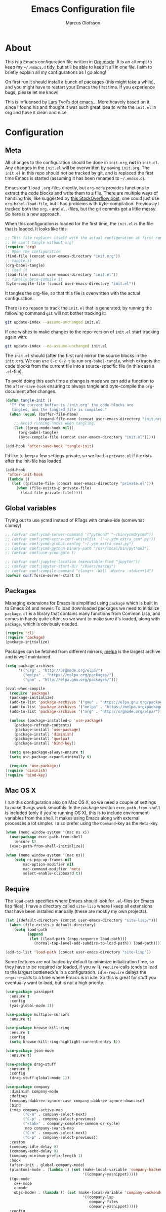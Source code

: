 
#+TITLE: Emacs Configuration file
#+AUTHOR: Marcus Olofsson
#+BABEL: :cache yes
#+LATEX_HEADER: \usepackage{parskip}
#+LATEX_HEADER: \usepackage{inconsolata}
#+LATEX_HEADER: \usepackage[utf8]{inputenc}
#+PROPERTY: header-args :tangle yes

* About
  This is a Emacs configuration file written in [[http://orgmode.org][Org mode]]. It is an attempt
  to keep my =~/.emacs.d= tidy, but still be able to keep it all in one
  file. I aim to briefly explain all my configurations as I go along!

  On first run it should install a bunch of packages (this might take a
  while), and you might have to restart your Emacs the first time. If you
  experience bugs, please let me know!

  This is influensed by [[https://github.com/larstvei/dot-emacs.git][Lars Tvei's dot emacs]]... More heavely based on it,
  since I found his and thought it was such great idea to write the =init.el=
  in org and have it clean and nice.

* Configuration
** Meta
   All changes to the configuration should be done in =init.org=, *not* in
   =init.el=. Any changes in the =init.el= will be overwritten by saving
   =init.org=. The =init.el= in this repo should not be tracked by git, and
   is replaced the first time Emacs is started (assuming it has been renamed
   to =~/.emacs.d=).

   Emacs can't load =.org=-files directly, but =org-mode= provides functions
   to extract the code blocks and write them to a file. There are multiple
   ways of handling this; like suggested by [[http://emacs.stackexchange.com/questions/3143/can-i-use-org-mode-to-structure-my-emacs-or-other-el-configuration-file][this StackOverflow post]], one
   could just use =org-babel-load-file=, but I had problems with
   byte-compilation. Previously I tracked both the =org.=- and =el.=-files,
   but the git commits got a little messy. So here is a new approach.

   When this configuration is loaded for the first time, the ~init.el~ is
   the file that is loaded. It looks like this:

   #+BEGIN_SRC emacs-lisp :tangle no
   ;; This file replaces itself with the actual configuration at first run.
   ;; We can't tangle without org!
   (require 'org)
   ;; Open the configuration
   (find-file (concat user-emacs-directory "init.org"))
   ;; tangle it
   (org-babel-tangle)
   ;; load it
   (load-file (concat user-emacs-directory "init.el"))
   ;; finally byte-compile it
   (byte-compile-file (concat user-emacs-directory "init.el"))
   #+END_SRC

   It tangles the org-file, so that this file is overwritten with the actual
   configuration.

   There is no reason to track the =init.el= that is generated; by running
   the following command =git= will not bother tracking it:

   #+BEGIN_SRC sh :tangle no
   git update-index --assume-unchanged init.el
   #+END_SRC

   If one wishes to make changes to the repo-version of =init.el= start
   tracking again with:

   #+BEGIN_SRC sh :tangle no
   git update-index --no-assume-unchanged init.el
   #+END_SRC

   The =init.el= should (after the first run) mirror the source blocks in
   the =init.org=. We can use =C-c C-v t= to run =org-babel-tangle=, which
   extracts the code blocks from the current file into a source-specific
   file (in this case a =.el=-file).

   To avoid doing this each time a change is made we can add a function to
   the =after-save-hook= ensuring to always tangle and byte-compile the
   =org=-document after changes.

   #+BEGIN_SRC emacs-lisp
   (defun tangle-init ()
     "If the current buffer is 'init.org' the code-blocks are
      tangled, and the tangled file is compiled."
     (when (equal (buffer-file-name)
                  (expand-file-name (concat user-emacs-directory "init.org")))
       ;; Avoid running hooks when tangling.
       (let ((prog-mode-hook nil))
         (org-babel-tangle)
         (byte-compile-file (concat user-emacs-directory "init.el")))))

   (add-hook 'after-save-hook 'tangle-init)
   #+END_SRC

   I'd like to keep a few settings private, so we load a =private.el= if it
   exists after the init-file has loaded.

   #+BEGIN_SRC emacs-lisp
   (add-hook
    'after-init-hook
    (lambda ()
      (let ((private-file (concat user-emacs-directory "private.el")))
        (when (file-exists-p private-file)
          (load-file private-file)))))
   #+END_SRC
   
** Global variables
   Trying out to use ycmd instead of RTags with cmake-ide (somewhat clumsy)

   #+BEGIN_SRC emacs-lisp
     ;; (defvar conf:ycmd-server-command '("python3" "~/bin/ycmd/ycmd"))
     ;; (defvar conf:ycmd-extra-conf-whitelist '("~/.ycm_extra_conf.py"))
     ;; (defvar conf:ycmd-global-config "~/.ycm_extra_conf.py")
     ;; (defvar conf:ycmd-python-binary-path "/usr/local/bin/python3")
     ;; (defvar conf:use-ycmd-goto t)

     ;; (defvar conf:jupyter-location (executable-find "jupyter"))
     ;; (defvar conf:jupyter-start-dir "/Users/marcus")
     ;; (defvar conf:compile-command "clang++ -Wall -Wextra -std=c++14")
     (defvar conf:force-server-start t)

   #+END_SRC

** Packages

   Managing extensions for Emacs is simplified using =package= which is
   built in to Emacs 24 and newer. To load downloaded packages we need to
   initialize =package=. =cl= is a library that contains many functions from
   Common Lisp, and comes in handy quite often, so we want to make sure it's
   loaded, along with =package=, which is obviously needed.

   #+BEGIN_SRC emacs-lisp
   (require 'cl)
   (require 'package)
   (package-initialize)
   #+END_SRC

   Packages can be fetched from different mirrors, [[http://melpa.milkbox.net/#/][melpa]] is the largest
   archive and is well maintained.

   #+BEGIN_SRC emacs-lisp
   (setq package-archives
         '(("org" . "http://orgmode.org/elpa/")
           ("melpa" . "https://melpa.org/packages/")
           ("gnu" . "http://elpa.gnu.org/packages/")))

   (eval-when-compile
     (require 'package)
     (package-initialize)
     (add-to-list 'package-archives '("gnu" . "https://elpa.gnu.org/packages/") t)
     (add-to-list 'package-archives '("melpa" . "https://melpa.org/packages/") t)
     (add-to-list 'package-archives '("org" . "http://orgmode.org/elpa/") t)

     (unless (package-installed-p 'use-package)
       (package-refresh-contents)
       (package-install 'use-package)
       (package-install 'diminish)
       (package-install 'quelpa)
       (package-install 'bind-key))

     (setq use-package-always-ensure t)
     (setq use-package-expand-minimally t)

     (require 'use-package))
   (require 'diminish)
   (require 'bind-key)
   #+END_SRC

** Mac OS X

   I run this configuration also on Mac OS X, so we need a couple of
   settings to make things work smoothly. In the package section
   =exec-path-from-shell= is included (only if you're running OS X), this is
   to include environment-variables from the shell. It makes using Emacs
   along with external processes a lot simpler. I also prefer using the
   =Command=-key as the =Meta=-key.

   #+BEGIN_SRC emacs-lisp
   (when (memq window-system '(mac ns x))
     (use-package exec-path-from-shell
       :ensure t)
     (exec-path-from-shell-initialize))

   (when (memq window-system '(mac ns))
       (setq ns-pop-up-frames nil
           mac-option-modifier nil
           mac-command-modifier 'meta
           select-enable-clipboard t))
   #+END_SRC

** Require

   The =load-path= specifies where Emacs should look for =.el=-files (or
   Emacs lisp files). I have a directory called =site-lisp= where I keep all
   extensions that have been installed manually (these are mostly my own
   projects).
   #+BEGIN_SRC emacs-lisp
   (let ((default-directory (concat user-emacs-directory "site-lisp/")))
     (when (file-exists-p default-directory)
       (setq load-path
             (append
              (let ((load-path (copy-sequence load-path)))
                (normal-top-level-add-subdirs-to-load-path)) load-path))))

   (add-to-list 'load-path (concat user-emacs-directory "site-lisp"))
   #+END_SRC


   Some features are not loaded by default to minimize initialization time,
   so they have to be required (or loaded, if you will). =require=-calls
   tends to lead to the largest bottleneck's in a
   configuration. =idle-require= delays the =require=-calls to a time where
   Emacs is in idle. So this is great for stuff you eventually want to load,
   but is not a high priority.

   #+BEGIN_SRC emacs-lisp
   (use-package yasnippet
     :ensure t
     :config
     (yas-global-mode 1))

   (use-package multiple-cursors
     :ensure t)

   (use-package browse-kill-ring
     :ensure t
     :config
     (setq browse-kill-ring-highlight-current-entry t))

   (use-package json-mode
     :ensure t)

   (use-package drag-stuff
     :ensure t
     :config
     (drag-stuff-global-mode 1))

   (use-package company
     :diminish company-mode
     :defines
     (company-dabbrev-ignore-case company-dabbrev-ignore-downcase)
     :bind
     (:map company-active-map
           ("C-n" . company-select-next)
           ("C-p" . company-select-previous)
           ("<tab>" . company-complete-common-or-cycle)
           :map company-search-map
           ("C-n" . company-select-next)
           ("C-p" . company-select-previous))
     :custom
     (company-idle-delay 0)
     (company-echo-delay 0)
     (company-minimum-prefix-length 1)
     :hook
     (after-init . global-company-mode)
     (plantuml-mode . (lambda () (set (make-local-variable 'company-backends)
                                      '((company-yasnippet)))))
     ((go-mode
       c++-mode
       c-mode
       objc-mode) . (lambda () (set (make-local-variable 'company-backends)
                                      '((company-lsp
                                         company-files
                                         company-yasnippet)))))
     :config
     (use-package company-box
       :ensure t
       :diminish
       :hook (company-mode . company-box-mode)
       :init
       (setq company-box-icons-alist 'company-box-icons-all-the-icons)
       :config
       (setq company-box-backends-color nil)
       (setq company-box-show-single-candidate t)
       (setq company-box-max-candidates 50)

       (defun company-box-icons--elisp (candidate)
         (when (derived-mode-p 'emacs-lisp-mode)
           (let ((sym (intern candidate)))
             (cond ((fboundp sym) 'Function)
                   ((featurep sym) 'Module)
                   ((facep sym) 'Color)
                   ((boundp sym) 'Variable)
                   ((symbolp sym) 'Text)
                   (t . nil)))))

       (with-eval-after-load 'all-the-icons
         (declare-function all-the-icons-faicon 'all-the-icons)
         (declare-function all-the-icons-fileicon 'all-the-icons)
         (declare-function all-the-icons-material 'all-the-icons)
         (declare-function all-the-icons-octicon 'all-the-icons)
         (setq company-box-icons-all-the-icons
               `((Unknown . ,(all-the-icons-material "find_in_page" :height 0.7 :v-adjust -0.15))
                 (Text . ,(all-the-icons-faicon "book" :height 0.68 :v-adjust -0.15))
                 (Method . ,(all-the-icons-faicon "cube" :height 0.7 :v-adjust -0.05 :face 'font-lock-constant-face))
                 (Function . ,(all-the-icons-faicon "cube" :height 0.7 :v-adjust -0.05 :face 'font-lock-constant-face))
                 (Constructor . ,(all-the-icons-faicon "cube" :height 0.7 :v-adjust -0.05 :face 'font-lock-constant-face))
                 (Field . ,(all-the-icons-faicon "tags" :height 0.65 :v-adjust -0.15 :face 'font-lock-warning-face))
                 (Variable . ,(all-the-icons-faicon "tag" :height 0.7 :v-adjust -0.05 :face 'font-lock-warning-face))
                 (Class . ,(all-the-icons-faicon "clone" :height 0.65 :v-adjust 0.01 :face 'font-lock-constant-face))
                 (Interface . ,(all-the-icons-faicon "clone" :height 0.65 :v-adjust 0.01))
                 (Module . ,(all-the-icons-octicon "package" :height 0.7 :v-adjust -0.15))
                 (Property . ,(all-the-icons-octicon "package" :height 0.7 :v-adjust -0.05 :face 'font-lock-warning-face)) ;; Golang module
                 (Unit . ,(all-the-icons-material "settings_system_daydream" :height 0.7 :v-adjust -0.15))
                 (Value . ,(all-the-icons-material "format_align_right" :height 0.7 :v-adjust -0.15 :face 'font-lock-constant-face))
                 (Enum . ,(all-the-icons-material "storage" :height 0.7 :v-adjust -0.15 :face 'all-the-icons-orange))
                 (Keyword . ,(all-the-icons-material "filter_center_focus" :height 0.7 :v-adjust -0.15))
                 (Snippet . ,(all-the-icons-faicon "code" :height 0.7 :v-adjust 0.02 :face 'font-lock-variable-name-face))
                 (Color . ,(all-the-icons-material "palette" :height 0.7 :v-adjust -0.15))
                 (File . ,(all-the-icons-faicon "file-o" :height 0.7 :v-adjust -0.05))
                 (Reference . ,(all-the-icons-material "collections_bookmark" :height 0.7 :v-adjust -0.15))
                 (Folder . ,(all-the-icons-octicon "file-directory" :height 0.7 :v-adjust -0.05))
                 (EnumMember . ,(all-the-icons-material "format_align_right" :height 0.7 :v-adjust -0.15 :face 'all-the-icons-blueb))
                 (Constant . ,(all-the-icons-faicon "tag" :height 0.7 :v-adjust -0.05))
                 (Struct . ,(all-the-icons-faicon "clone" :height 0.65 :v-adjust 0.01 :face 'font-lock-constant-face))
                 (Event . ,(all-the-icons-faicon "bolt" :height 0.7 :v-adjust -0.05 :face 'all-the-icons-orange))
                 (Operator . ,(all-the-icons-fileicon "typedoc" :height 0.65 :v-adjust 0.05))
                 (TypeParameter . ,(all-the-icons-faicon "hashtag" :height 0.65 :v-adjust 0.07 :face 'font-lock-const-face))
                 (Template . ,(all-the-icons-faicon "code" :height 0.7 :v-adjust 0.02 :face 'font-lock-variable-name-face))))))

     (use-package company-statistics
       :ensure t
       :init
       (add-hook 'after-init-hook 'company-statistics-mode)))

   (use-package undo-tree
     :ensure t
     :bind
     ("M-/" . undo-tree-redo)
     :config
     (global-undo-tree-mode))

   (use-package flycheck
     :ensure t
     :init
     (setq flycheck-checker-error-threshold 10000)
     (add-hook 'after-init-hook #'global-flycheck-mode))

   (use-package projectile
     :ensure t
     :diminish
     :config
     (projectile-mode 1))

   (use-package treemacs
     :ensure t
     :diminish
     :config
     (treemacs-follow-mode t)
     (setq treemacs-width 35
           treemacs-display-in-side-window t
           treemacs-indentation-string (propertize " " 'face 'font-lock-comment-face)
           treemacs-indentation 1)
     (add-hook 'treemacs-mode-hook #'hide-mode-line-mode)
     (add-hook 'treemacs-mode-hook (lambda ()
                                     (linum-mode -1)
                                     (fringe-mode 0)
                                     (setq buffer-face-mode-face `(:background "#211C1C"))
                                     (buffer-face-mode 1)))
     ;; Improve treemacs icons
     (with-eval-after-load 'treemacs
       (with-eval-after-load 'all-the-icons
         (let ((all-the-icons-default-adjust 0)
               (tab-width 1))
           ;; Root icon
           (setq treemacs-icon-root-png
                 (concat (all-the-icons-octicon "repo" :height 0.8 :v-adjust -0.2) " "))
           ;; File icon
           (setq treemacs-icon-open-png
                 (concat
                  (all-the-icons-octicon "chevron-down" :height 0.8 :v-adjust 0.1)
                  "\t"
                  (all-the-icons-octicon "file-directory" :v-adjust 0)
                  "\t")
                 treemacs-icon-closed-png
                 (concat
                  (all-the-icons-octicon "chevron-right" :height 0.8 :v-adjust 0.1 :face 'font-lock-doc-face)
                  "\t"
                  (all-the-icons-octicon "file-directory" :v-adjust 0 :face 'font-lock-doc-face)
                  "\t"))
           ;; File-type icons
           (setq treemacs-icons-hash (make-hash-table :size 200 :test #'equal)
                 treemacs-icon-fallback (concat
                                         "\t\t"
                                         (all-the-icons-faicon "file-o" :face 'all-the-icons-dsilver
                                                               :height 0.8 :v-adjust 0.0)
                                         "\t")
                 treemacs-icon-text treemacs-icon-fallback)
           (dolist (item all-the-icons-icon-alist)
             (let* ((extension (car item))
                    (func (cadr item))
                    (args (append (list (caddr item)) '(:v-adjust -0.05) (cdddr item)))
                    (icon (apply func args))
                    (key (s-replace-all '(("^" . "") ("\\" . "") ("$" . "") ("." . "")) extension))
                    (value (concat "\t\t" icon "\t")))
               (unless (ht-get treemacs-icons-hash (s-replace-regexp "\\?" "" key))
                 (ht-set! treemacs-icons-hash (s-replace-regexp "\\?" "" key) value))
               (unless (ht-get treemacs-icons-hash (s-replace-regexp ".\\?" "" key))
                 (ht-set! treemacs-icons-hash (s-replace-regexp ".\\?" "" key) value))))))))

   (use-package treemacs-projectile
     :ensure t)

   (use-package docker
     :ensure t
     :bind
     ("C-c d" . docker))

   (use-package dockerfile-mode
     :ensure t
     :config
     (add-to-list 'auto-mode-alist '("Dockerfile\\'" . dockerfile-mode)))

   (use-package docker-compose-mode
     :ensure t)
   (use-package itail
     :ensure t)

   (use-package clang-format
     :ensure t)

   (use-package restclient
     :ensure t)

   (use-package async
     :ensure t)

   (use-package git-gutter
     :ensure t
     :config
     (global-git-gutter-mode 1)
     (dolist (p '((git-gutter:added    . "#0c0")
                  (git-gutter:deleted  . "#c00")
                  (git-gutter:modified . "#c0c")))
       (set-face-foreground (car p) (cdr p))
       (set-face-background (car p) (cdr p))))

   (use-package git-gutter-fringe
     :ensure t)
   #+END_SRC

** Sane defaults

   These are what /I/ consider to be saner defaults.
   We can set variables to whatever value we'd like using =setq=.

   #+BEGIN_SRC emacs-lisp
   (setq auto-revert-interval 1            ; Refresh buffers fast
         custom-file (make-temp-file "")   ; Discard customization's
         default-input-method "TeX"        ; Use TeX when toggling input method
         echo-keystrokes 0.1               ; Show keystrokes asap
         inhibit-startup-message t         ; No splash screen please
         initial-scratch-message nil       ; Clean scratch buffer
         recentf-max-saved-items 100       ; Show more recent files
         ring-bell-function 'ignore        ; Quiet
         sentence-end-double-space nil)    ; No double space
   ;; Some mac-bindings interfere with Emacs bindings.
   (when (boundp 'mac-pass-command-to-system)
     (setq mac-pass-command-to-system nil))
   #+END_SRC

   By default Emacs triggers garbage collection at ~0.8MB which is not a lot
   and makes startup slower. Since any modern machine has probably more that 64MB
   of memory we'll increas the gc during init.

   #+BEGIN_SRC emacs-lisp
   (setq gc-cons-threshold 64000000)
   #+END_SRC


   Lets start emacs server if it isnt already running.

   #+BEGIN_SRC emacs-lisp
   (when (or conf:force-server-start
             (and (fboundp 'server-running-p) (not (server-running-p))))
     (server-start))
   #+END_SRC


   Some variables are buffer-local, so changing them using =setq= will only
   change them in a single buffer. Using =setq-default= we change the
   buffer-local variable's default value.

   #+BEGIN_SRC emacs-lisp
   (setq-default fill-column 110                   ; Maximum line width
                 truncate-lines t                  ; Don't fold lines
                 indent-tabs-mode nil              ; Use spaces instead of tabs
                 split-width-threshold 100         ; Split verticly by default
                 auto-fill-function 'do-auto-fill) ; Auto-fill-mode everywhere
   #+END_SRC

  
   Answering /yes/ and /no/ to each question from Emacs can be tedious, a
   single /y/ or /n/ will suffice.

   #+BEGIN_SRC emacs-lisp
   (fset 'yes-or-no-p 'y-or-n-p)
   #+END_SRC

   To avoid file system clutter we put all auto saved files in a single
   directory.

   #+BEGIN_SRC emacs-lisp
   (defvar emacs-autosave-directory
     (concat user-emacs-directory "autosaves/")
     "This variable dictates where to put auto saves. It is set to a
     directory called autosaves located wherever your .emacs.d/ is
     located.")

   ;; Sets all files to be backed up and auto saved in a single directory.
   (setq backup-directory-alist
         `((".*" . ,emacs-autosave-directory))
         auto-save-file-name-transforms
         `((".*" ,emacs-autosave-directory t)))
   #+END_SRC

   Set =utf-8= as preferred coding system.

   #+BEGIN_SRC emacs-lisp
   (set-language-environment "UTF-8")
   #+END_SRC

   By default the =narrow-to-region= command is disabled and issues a
   warning, because it might confuse new users. I find it useful sometimes,
   and don't want to be warned.

   #+BEGIN_SRC emacs-lisp
   (put 'narrow-to-region 'disabled nil)
   #+END_SRC

   Automaticly revert =doc-view=-buffers when the file changes on disk.

   #+BEGIN_SRC emacs-lisp
   (add-hook 'doc-view-mode-hook 'auto-revert-mode)
   #+END_SRC

   Check on save whether the file edited contains a shebang, if yes, 
   make it executable.

   #+BEGIN_SRC emacs-lisp
   (add-hook 'after-save-hook #'executable-make-buffer-file-executable-if-script-p)
   #+END_SRC

** Modes

   There are some modes that are enabled by default that I don't find
   particularly useful. We create a list of these modes, and disable all of
   these.

   #+BEGIN_SRC emacs-lisp
   (dolist (mode
            '(tool-bar-mode                ; No toolbars, more room for text
              scroll-bar-mode              ; No scroll bars either
              blink-cursor-mode))          ; The blinking cursor gets old
     (funcall mode 0))

   (global-eldoc-mode -1)
   #+END_SRC

   Let's apply the same technique for enabling modes that are disabled by
   default.

   #+BEGIN_SRC emacs-lisp
   (dolist (mode
            '(abbrev-mode                  ; E.g. sopl -> System.out.println
              column-number-mode           ; Show column number in mode line
              delete-selection-mode        ; Replace selected text
              dirtrack-mode                ; directory tracking in *shell*
              recentf-mode                 ; Recently opened files
              show-paren-mode))            ; Highlight matching parentheses

     (funcall mode 1))

   (setq projectile-completion-system 'ivy)

   (add-hook 'ediff-prepare-buffer-hook #'outline-show-all)
   #+END_SRC

** Visuals

   If by any chance I need to edit/open a file whit DOS file ending this 
   removes the pesky ^M in the end

   #+BEGIN_SRC emacs-lisp
   (defun remove-dos-eol ()
     "Do not show ^M in files containing mixed UNIX and DOS line-endings"
     (interactive)
     (setq buffer-display-table (make-display-table))
     (aset buffer-display-table ?\^M []))

   (add-hook 'text-mode-hook 'remove-dos-eol)
   #+END_SRC
  
   Initialize the doom-themes and doom-modeline.
   Change the color-theme to =spacemacs-dark=. Since I love me some darker
   themes.

   #+BEGIN_SRC emacs-lisp
   (use-package doom-themes
     :ensure t
     :config
     (setq doom-themes-enable-bold t
           doom-themes-enable-italic t)
     (setq doom-neotree-enable-file-icons t)
     (setq doom-neotree-enable-folder-icons t)
     (setq doom-neotree-enable-chevron-icons t)
     (setq doom-neotree-enable-type-colors t)
     :init
     (doom-themes-visual-bell-config)
     (doom-themes-neotree-config)
     (doom-themes-org-config))

   (load-theme 'doom-spacegrey t)
   (load-theme 'doom-opera-light t)

   (use-package doom-modeline
     :ensure t
     :hook (after-init . doom-modeline-mode)
     :config (setq doom-modeline-buffer-file-name-style 'truncate-upto-project)
     (setq doom-modeline-env-python-executable "python3")
     (setq doom-modeline-env-ruby-executable "ruby")
     (setq doom-modeline-env-perl-executable "perl")
     (setq doom-modeline-env-go-executable "go")
     (setq doom-modeline-env-elixir-executable "iex")
     (setq doom-modeline-env-rust-executable "rustc"))
   #+END_SRC

   =zenburn= is my preferred light theme, but =monokai= makes a very nice
   dark theme. I want to be able to cycle between these.

   #+BEGIN_SRC emacs-lisp
   (defun cycle-themes ()
     "Returns a function that lets you cycle your themes."
     (lexical-let ((themes '#1=(doom-spacegrey doom-opera-light . #1#)))
       (lambda ()
         (interactive)
         ;; Rotates the thme cycle and changes the current theme.
         (load-theme (car (setq themes (cdr themes))) t))))
   #+END_SRC

   Use the [[http://www.levien.com/type/myfonts/inconsolata.html][Source Code Pro]] font if
   it's installed on the system.

   #+BEGIN_SRC emacs-lisp
   (cond ((member "Source Code Pro" (font-family-list))
          (set-face-attribute 'default nil :font "Source Code Pro-8"))
         ((member "Inconsolata" (font-family-list))
          (set-face-attribute 'default nil :font "Inconsolata-14")))
   #+END_SRC

   [[http://www.eskimo.com/~seldon/diminish.el][diminish.el]] allows you to hide or abbreviate their presence in the
   modeline. I rarely look at the modeline to find out what minor-modes are
   enabled, so I disable every global minor-mode, and some for lisp editing.

   To ensure that the mode is loaded before diminish it, we should use
   ~with-eval-after-load~. To avoid typing this multiple times a small macro
   is provided.

   #+BEGIN_SRC emacs-lisp
   (defmacro safe-diminish (file mode &optional new-name)
     `(with-eval-after-load ,file
        (diminish ,mode ,new-name)))

   (diminish 'auto-fill-function)
   ;; (safe-diminish "eldoc" 'eldoc-mode)
   (safe-diminish "flyspell" 'flyspell-mode)
   (safe-diminish "projectile" 'projectile-mode)
   (safe-diminish "paredit" 'paredit-mode "()")
   #+END_SRC

   Truncate the name of the buffer is a nice feature since a lot of buffers
   can have somewhat of the same name.

   #+BEGIN_SRC emacs-lisp
   (setq uniquify-buffer-name-style 'forward)
   (setq uniquify-separator "/")
   (setq uniquify-after-kill-buffer-p t)
   (setq uniquify-ignore-buffers-re "^\\*")
   #+END_SRC


   [[https://github.com/syohex/emacs-git-gutter-fringe][git-gutter-fringe]] gives a great visual indication of where you've made
   changes since your last commit. There are several packages that performs
   this task; the reason I've ended up with =git-gutter-fringe= is that it
   reuses the (already present) fringe, saving a tiny bit of screen-estate.

   I smuggled some configurations from [[https://github.com/torenord/.emacs.d/][torenord]], providing a cleaner look.

   #+BEGIN_SRC emacs-lisp
   (require 'git-gutter-fringe)

   #+END_SRC

   Having line numbers in all buffers and windows is one thing I can't live 
   without anymore.

   #+BEGIN_SRC emacs-lisp
   (global-linum-mode t)
   #+END_SRC


   New in Emacs 24.4 is the =prettify-symbols-mode=! It's neat.

   #+BEGIN_SRC emacs-lisp
   (setq powerline-utf-8-separator-left        #xe0b0
         powerline-utf-8-separator-right       #xe0b2
         airline-utf-glyph-separator-left      #xe0b0
         airline-utf-glyph-separator-right     #xe0b2
         airline-utf-glyph-subseparator-left   #xe0b1
         airline-utf-glyph-subseparator-right  #xe0b3
         airline-utf-glyph-branch              #xe0a0
         airline-utf-glyph-readonly            #xe0a2
         airline-utf-glyph-linenumber          #xe0a1)
   #+END_SRC

   Setting the time and date displayed in the mode line. 

   #+BEGIN_SRC emacs-lisp
   (setq display-time-format "%H:%M - %Y.%m.%d")
   (display-time-mode t)
   (setq display-time-load-average nil)
   #+END_SRC

   Enabling some kind of breadcrumb is needed when doing lots of nested coding
   So for know (since I can't figure out how to do this in proper way, eg. 
   get the real breadcrumb from the language that is used in that buffer. Say 
   python ("Object->Base->Foo->Bar->count") or in c++ ("fps::internal::Foo::Bar::count")

   #+BEGIN_SRC emacs-lisp
   (setq frame-title-format '(buffer-file-name "Emacs :  %b  ( %f )" "Emacs: %b"))
   #+END_SRC

   To see which tabbing I'm in I use the highlight-char package.

   #+BEGIN_SRC emacs-lisp

   (require 'highlight-chars)

   (use-package highlight-indent-guides
     :ensure t
     :config
     (add-hook 'prog-mode-hook 'highlight-indent-guides-mode)
     (setq highlight-indent-guides-method 'column))
   #+END_SRC
  
** PDF Tools

   [[https://github.com/politza/pdf-tools][PDF Tools]] makes a huge improvement on the built-in [[http://www.gnu.org/software/emacs/manual/html_node/emacs/Document-View.html][doc-view-mode]]; the only
   drawback is the =pdf-tools-install= (which has to be executed before the
   package can be used) takes a couple of /seconds/ to execute. Instead of
   running it at init-time, we'll run it whenever a PDF is opened. Note that
   it's only slow on the first run!

   #+BEGIN_SRC emacs-lisp
   (add-hook 'pdf-tools-enabled-hook 'auto-revert-mode)
   (add-to-list 'auto-mode-alist '("\\.pdf\\'" . pdf-tools-install))
   #+END_SRC

** Completion

   [[https://github.com/auto-complete/auto-complete][Auto-Complete]] has been a part of my config for years, but I want to try
   out [[http://company-mode.github.io/][company-mode]]. If I code in an environment with good completion, I've
   made an habit of trying to /guess/ function-names, and looking at the
   completions for the right one. So I want a pretty aggressive completion
   system, hence the no delay settings and short prefix length.

   #+BEGIN_SRC emacs-lisp
   (setq company-idle-delay 0
         company-echo-delay 0
         company-dabbrev-downcase nil
         company-minimum-prefix-length 2
         company-selection-wrap-around t
         company-transformers '(company-sort-by-occurrence
                                company-sort-by-backend-importance))
   ;; (company-quickhelp-mode)
   #+END_SRC

   Yasnippet is one of those things that I customize a lot so I have another
   repository of them snippets under VCS.

   #+BEGIN_SRC emacs-lisp
   (setq yas-snippet-dirs '(concat user-emacs-directory "snippets"))
   #+END_SRC

** COMMENT Helm
   I've got a feeling I'm missing out on something by not using [[https://github.com/emacs-helm/helm][helm]].
   I will [[http://tuhdo.github.io/helm-intro.html][this excellent tutorial]] as a
   starting point, along with some of the suggested configurations.

   ~helm~ has a wonderful feature, being able to grep files by ~C-s~ anywhere,
   which is useful. [[http://beyondgrep.com/][ack]] is a great ~grep~-replacement, and is designed to
   search source code, so I want to use that if it's available.

   Note that some changes in bindings are located in the key bindings (found
   near the end of the configuration).

   #+BEGIN_SRC emacs-lisp
   (use-package helm-config
     :commands (helm-get-sources helm-marked-candidates)
     :ensure helm
     :config
     (progn
       (helm-mode 1)))



   (setq helm-split-window-inside-p t
         helm-M-x-fuzzy-match t
         helm-buffers-fuzzy-matching t
         helm-recentf-fuzzy-match t
         helm-move-to-line-cycle-in-source t
         projectile-completion-system 'helm)


   ;; (when (executable-find "ack")
   ;;   (setq helm-grep-default-command
   ;;     "ack -Hn --no-group --no-color %e %p %f"
   ;;     helm-grep-default-recurse-command
   ;;     "ack -H --no-group --no-color %e %p %f"))

   ;;(set-face-attribute 'helm-selection nil :background "cyan")

   (helm-mode 1)
   (helm-projectile-on)
   (helm-adaptive-mode 1)
   #+END_SRC

** Calendar

   Define a function to display week numbers in =calender-mode=. The snippet
   is from [[http://www.emacswiki.org/emacs/CalendarWeekNumbers][EmacsWiki]].

   #+BEGIN_SRC emacs-lisp
   (defun calendar-show-week (arg)
     "Displaying week number in calendar-mode."
     (interactive "P")
     (copy-face font-lock-constant-face 'calendar-iso-week-face)
     (set-face-attribute
      'calendar-iso-week-face nil :height 0.7)
     (setq calendar-intermonth-text
           (and arg
                '(propertize
                  (format
                   "%2d"
                   (car (calendar-iso-from-absolute
                         (calendar-absolute-from-gregorian
                          (list month day year)))))
                  'font-lock-face 'calendar-iso-week-face))))
   #+END_SRC

   Evaluate the =calendar-show-week= function.

   #+BEGIN_SRC emacs-lisp
   (calendar-show-week t)
   #+END_SRC

   Set Monday as the first day of the week, and set my location.

   #+BEGIN_SRC emacs-lisp
   (setq calendar-week-start-day 1
         calendar-latitude 59.3
         calendar-longitude 18.0
         calendar-location-name "Stockholm, Sweden")
   #+END_SRC

** Flyspell

   Flyspell offers on-the-fly spell checking. We can enable flyspell for all
   text-modes with this snippet.

   #+BEGIN_SRC emacs-lisp
   (add-hook 'text-mode-hook 'turn-on-flyspell)
   #+END_SRC

   To use flyspell for programming there is =flyspell-prog-mode=, that only
   enables spell checking for comments and strings. We can enable it for all
   programming modes using the =prog-mode-hook=.

   #+BEGIN_SRC emacs-lisp
   (add-hook 'prog-mode-hook 'flyspell-prog-mode)
   #+END_SRC

   Since ISpell hasn't been updated since 2011 I will tell flyspell to useful
   aspell instead and it should still work everything as normal anyway

   #+BEGIN_SRC emacs-lisp
   (setq ispell-program-name "aspell")
   #+END_SRC

   When working with several languages, we should be able to cycle through
   the languages we most frequently use. Every buffer should have a separate
   cycle of languages, so that cycling in one buffer does not change the
   state in a different buffer (this problem occurs if you only have one
   global cycle). We can implement this by using a [[http://www.gnu.org/software/emacs/manual/html_node/elisp/Closures.html][closure]].

   #+BEGIN_SRC emacs-lisp
   (defun cycle-languages ()
     "Changes the ispell dictionary to the first element in
   ISPELL-LANGUAGES, and returns an interactive function that cycles
   the languages in ISPELL-LANGUAGES when invoked."
     (lexical-let ((ispell-languages '#1=("english" "svenska" . #1#)))
       (ispell-change-dictionary (car ispell-languages))
       (lambda ()
         (interactive)
         ;; Rotates the languages cycle and changes the ispell dictionary.
         (ispell-change-dictionary
          (car (setq ispell-languages (cdr ispell-languages)))))))
   #+END_SRC

   =flyspell= signals an error if there is no spell-checking tool is
   installed. We can advice =turn-on-flyspell= and =flyspell-prog-mode= to
   only try to enable =flyspell= if a spell-checking tool is available. Also
   we want to enable cycling the languages by typing =C-c l=, so we bind the
   function returned from =cycle-languages=.

   #+BEGIN_SRC emacs-lisp
   (defadvice turn-on-flyspell (before check nil activate)
     "Turns on flyspell only if a spell-checking tool is installed."
     (when (executable-find ispell-program-name)
       (local-set-key (kbd "C-c l") (cycle-languages))))
   #+END_SRC

** Org
   I use =org-agenda= along with =org-capture= for appointments and such.

   #+BEGIN_SRC emacs-lisp
   (setq org-agenda-files '("~/.emacs.d/todos/agenda.org")  ; A list of agenda files
         org-agenda-default-appointment-duration 90 ; 1.5 hours appointments
         org-capture-templates                       ; Template for adding tasks
         '(("t" "Tasks" entry (file+headline "~/.emacs.d/todos/todos.org" "Tasks")
            "** TODO %?" :prepend t)
           ("m" "Master" entry (file+olp "~/.emacs.d/todos/master.org" "Oppgaver" "Master")
            "*** TODO %?" :prepend t)
           ("a" "Deals" entry (file+headline "~/.emacs.d/todos/agenda.org" "Deals")
            "** %?\n   SCHEDULED: %T" :prepend t)))
   #+END_SRC

   When editing org-files with source-blocks, we want the source blocks to
   be themed as they would in their native mode.

   #+BEGIN_SRC emacs-lisp
   (setq org-src-fontify-natively t
         org-src-tab-acts-natively t
         org-confirm-babel-evaluate nil
         org-edit-src-content-indentation 0)
   #+END_SRC

   This is quite an ugly fix for allowing code markup for expressions like
   ="this string"=, because the quotation marks causes problems.

   #+BEGIN_SRC emacs-lisp
   ;;(require 'org)
   (eval-after-load "org"
     '(progn
        (setcar (nthcdr 2 org-emphasis-regexp-components) " \t\n,")
        (custom-set-variables `(org-emphasis-alist ',org-emphasis-alist))))
   #+END_SRC

   Starting to use the splendid plantuml for uml'ing and this needs some small setup.

   #+BEGIN_SRC emacs-lisp
   (use-package plantuml-mode
     :ensure t
     :init
     (setq org-plantuml-jar-path
           (expand-file-name (concat user-emacs-directory "custom-plugins/plantuml.jar")))
     (setq plantuml-jar-path
           (expand-file-name (concat user-emacs-directory "custom-plugins/plantuml.jar")))
     (org-babel-do-load-languages
      'org-babel-load-languages
      '((plantuml . t)))
     (add-to-list 'auto-mode-alist '("\\.uml\\'" . plantuml-mode))
     (add-to-list
      'org-src-lang-modes '("plantuml" . plantuml)))

   (use-package flycheck-plantuml
     :ensure t
     :config
     (flycheck-plantuml-setup))
   #+END_SRC

** COMMENT RTags

   Rtags is a great code static analyzer (sorta)
   it gives many features to the c++ toolkit

   #+BEGIN_SRC emacs-lisp
   (use-package irony
     :ensure t)

   (use-package rtags
     :ensure t
     :init
     (setq rtags-completions-enabled t)
     (setq rtags-autostart-diagnostics t)
     (setq rtags-verify-protocol-version nil)
     (rtags-enable-standard-keybindings))

   (use-package company-rtags
     :ensure t
     :config
     (push 'company-rtags company-backends))

   ;; (use-package helm-rtags
   ;;   :ensure t
   ;;   :init
   ;;   (setq rtags-use-helm t))

   (defun fps/flycheck-rtags-usage-setup ()
     (flycheck-select-checker 'rtags)
     (setq-local flycheck-highlighting-mode nil)
     (setq-local flycheck-check-syntax-automatically nil))

   (use-package flycheck-rtags
     :ensure t
     :init
     (add-hook 'c-mode-common-hook #'fps/flycheck-rtags-usage-setup)
     :config
     (eval-after-load 'flycheck
       '(add-hook 'flycheck-mode-hook #'flycheck-irony-setup)))

   #+END_SRC

** Ivy
   I've decided to test out ivy so here is the configs for that.
   
   #+BEGIN_SRC emacs-lisp
   (use-package ivy
     :ensure t
     :diminish ivy-mode
     :commands (ivy-mode)
     :config
     (ivy-mode t)
     (setq ivy-use-virtual-buffers t)
     (setq enable-recursive-minibuffers t)
     (setq ivy-wrap t)
     (global-set-key (kbd "C-c C-r") 'ivy-resume)
     (setq ivy-count-format "%d/%d")
     )

   (use-package counsel
     :ensure t
     :bind (("M-x" . counsel-M-x)
            ("C-x C-f" . counsel-find-file)
            ("<f1> f" . counsel-describe-function)
            ("C-c g" . counsel-git-grep)
            ("C-c j" . counsel-git)
            ("C-c k" . counsel-ag)
            ("C-c r" . counsel-rg)
            ("C-x l" . counsel-locate)
            :map minibuffer-local-map
            ("C-r" . counsel-minibuffer-add))
     :config
     (if (executable-find "rg")
         (setq counsel-grep-base-command
               "rg -i -M 120 --no-heading --line-number --color never '%s %s"
               counsel-rg-base-command
               "rg -i -M 120 --no-heading --line-number --color never '%s' .")
       (warn "\nWARNING: Could not find ripgrep exec")))

   (use-package counsel-etags
     :ensure t
     :init
     (eval-when-compile
       (declare-function counsel-etags-virtual-update-tags "counsel-etags.el")
       (declare-function counsel-etags-guess-program "counsel-etags.el")
       (declare-function counsel-etags-locate-tags-file "counsel-etags.el"))
     :bind (
            ("M-." . counsel-etags-find-tag-at-point)
            ("M-t" . counsel-etags-grep-symbol-at-point))
     :config (setq counsel-etags-max-file-size 800)
     (add-to-list 'counsel-etags-ignore-directories '"build*")
     (add-to-list 'counsel-etags-ignore-directories '".vscode")
     (add-to-list 'counsel-etags-ignore-filenames '".clang-format")
     (setq tags-revert-without-query t)
     (setq large-file-warning-threshold nil)
     (setq counsel-etags-update-interval 180)
     (add-hook
      'prog-mode-hook
      (lambda () (add-hook 'after-save-hook
                           (lambda ()
                             (counsel-etags-virtual-update-tags)))))
     (defun my-scan-dir (src-dir &optional force)
       "Create tags file from SRC-DIR. 
        If FORCE is t ,the command is executed without checking the timer"
       (let* ((find-pg (or
                        counsel-etags-find-program
                        (counsel-etags-guess-program "find")))
              (ctags-pg (or
                         counsel-etags-tags-program
                         (format "%s -e -L" (counsel-etags-guess-program
                                             "ctags"))))
              (default-directory src-dir)
              (cmd (format
                    "%s . \\( %s \\) -prune -o -type f -not -size +%sk %s | %s -"
                    find-pg
                    (mapconcat
                     (lambda (p)
                       (format "-iwholename \"*%s*\"" p))
                     counsel-etags-ignore-directories " -or ")
                    counsel-etags-max-file-size
                    (mapconcat (lambda (n)
                                 (format "-not -name \"%s\"" n))
                               counsel-etags-ignore-filenames " ")
                    ctags-pg))
              (tags-file (concat (file-name-as-directory src-dir) "TAGS"))
              (doit (or force (not (file-exists-p tags-file)))))
         (when doit
           (message "%s at %s" cmd default-directory)
           (async-shell-command cmd)
           (visit-tags-table tags-file t))))
     (setq counsel-etags-update-tags-backend
           (lambda ()
             (interactive)
             (let* ((tags-file (counsel-etags-locate-tags-file)))
               (when tags-file
                 (my-scan-dir (file-name-directory tags-file) t)
                 (run-hook-with-args
                  'counsel-etags-after-update-tags-hook tags-file)
                 (unless counsel-etags-quiet-when-updating-tags
                   (message "%s is updated!" tags-file)))))
           )
     )

   (use-package counsel-projectile
     :ensure t
     :after projectile
     :bind (("C-x M-f" . counsel-projectile-find-file))
     :init
     (eval-when-compile
       (declare-function counsel-projectile-mode "counsel-projectile.el"))
     :config
     (counsel-projectile-mode))

   (use-package swiper
     :ensure t
     :bind (("C-s" . swiper)
            ("C-r" . swiper)))
   #+END_SRC

** COMMENT CMake-IDE
   I use the brilliant cmake-ide to auto-generate code from
   current project and feed it to rtags ans such things.

   #+BEGIN_SRC emacs-lisp
   (use-package cmake-ide
     :ensure t
     :config
     (cmake-ide-setup))
   #+END_SRC

** LSP
   Using LSP might be benificial
   #+BEGIN_SRC emacs-lisp
   (use-package lsp-mode
     :ensure t
     :commands lsp
     :hook ((c-mode c++-mode objc-mode go-mode) . lsp)
     :bind (:map lsp-mode-map
                 ("C-c r" . lsp-rename))
     :custom
     ;; debug
     (lsp-print-io nil)
     (lsp-trace nil)
     (lsp-print-performace nil)
     ;; general
     (lsp-auto-guess-root t)
     (lsp-document-sync-method 'incremental)
     (lsp-response-timeout 10)
     (lsp-prefer-flymake nil)
     (lsp-pyls-plugins-pylint-enabled nil)
     :config
     (require 'lsp-clients)
      ;; LSP-UI things
     (use-package lsp-ui
       :custom
       ;; (lsp-ui-doc-enable nil)
       ;; (lsp-ui-doc-header t)
       ;; (lsp-ui-doc-include-signature nil)
       ;; (lsp-ui-doc-position 'at-point) ;; top, bottom, or at-point
       ;; (lsp-ui-doc-max-width 120)
       ;; (lsp-ui-doc-max-height 30)
       ;; (lsp-ui-doc-use-childframe t)
       ;; (lsp-ui-doc-use-webkit t)
       ;; lsp-ui-flycheck
       (lsp-ui-flycheck-enable t)
       ;; lsp-ui-sideline
       (lsp-ui-sideline-enable nil)
       (lsp-ui-sideline-ignore-duplicate t)
       (lsp-ui-sideline-show-symbol t)
       (lsp-ui-sideline-show-hover t)
       (lsp-ui-sideline-show-diagnostics nil)
       (lsp-ui-sideline-show-code-actions t)
       ;; lsp-ui-imenu
       (lsp-ui-imenu-enable t)
       (lsp-ui-imenu-kind-position 'top)
       ;; lsp-ui-peek
       (lsp-ui-peek-enable t)
       (lsp-ui-peek-peek-height 20)
       (lsp-ui-peek-list-width 50)
       (lsp-ui-peek-fontify 'on-demand)
       :bind
       (:map lsp-mode-map
             ("C-c C-r" . lsp-ui-peek-find-references)
             ("C-c C-j" . lsp-ui-peek-find-definitions)
             ("C-c i"   . lsp-ui-peek-find-implementation)
             ("C-c m"   . lsp-ui-imenu)
             ("C-c s"   . lsp-ui-sideline-mode))
       :hook
       (lsp-mode . lsp-ui-mode))
     (lsp-register-client
      (make-lsp-client :new-connection (lsp-stdio-connection
                                        (lambda () (cons "GOP's"
                                                         lsp-clients-go-server-args)))
                       :major-modes '(go-mode)
                       :priority 2
                       :initialization-options 'lsp-clients-go--make-init-options
                       :server-id 'go-bingo
                       :library-folders-fn (lambda (_workspace)
                                             lsp-clients-go-library-directories)))
     ;; DAP
     (use-package dap-mode
       :ensure t
       :custom
       (dap-go-debug-program `("node" "~/.extensions/go/out/src/debugAdapter/goDebug.js"))
       :config
       (dap-mode 1)
       (require 'dap-gdb-lldb)     ; download and expand lldb-vscode to the =~/.extensions/webfreak.debug=
       (dap-gdb-lldb-setup)
       (require 'dap-go)           ; download and expand vscode-go-extenstion to the =~/.extensions/go=
       (dap-go-setup)
       (require 'dap-python)

       (use-package dap-ui
         :ensure nil
         :config
         (dap-ui-mode 1)))
     ;; Lsp completion
     (use-package company-lsp
       :ensure t
       :custom
       (company-lsp-cache-candidates t) ;; auto, t(always using a cache), or nil
       (company-lsp-async t)
       (company-lsp-enable-snippet t)
       (company-lsp-enable-recompletion t)))
    #+END_SRC
** Yasnippet

   I have some small snippets that I made my self and i need them on all systems

   #+BEGIN_SRC emacs-lisp
   (setq yas-snippet-dirs
         '("~/.emacs.d/snippets"
           "~/.emacs.d/custom-snippets"))
   #+END_SRC

** Interactive functions
   <<sec:defuns>>

   =just-one-space= removes all whitespace around a point - giving it a
   negative argument it removes newlines as well. We wrap a interactive
   function around it to be able to bind it to a key. In Emacs 24.4
   =cycle-spacing= was introduced, and it works like =just-one-space=, but
   when run in succession it cycles between one, zero and the original
   number of spaces.

   #+BEGIN_SRC emacs-lisp
   (defun cycle-spacing-delete-newlines ()
     "Removes whitespace before and after the point."
     (interactive)
     (if (version< emacs-version "24.4")
         (just-one-space -1)
       (cycle-spacing -1)))
   #+END_SRC

   Often I want to find other occurrences of a word I'm at, or more
   specifically the symbol (or tag) I'm at. The
   =isearch-forward-symbol-at-point= in Emacs 24.4 works well for this, but
   I don't want to be bothered with the =isearch= interface. Rather jump
   quickly between occurrences of a symbol, or if non is found, don't do
   anything.

   #+BEGIN_SRC emacs-lisp
   (defun jump-to-symbol-internal (&optional backwardp)
     "Jumps to the next symbol near the point if such a symbol
   exists. If BACKWARDP is non-nil it jumps backward."
     (let* ((point (point))
            (bounds (find-tag-default-bounds))
            (beg (car bounds)) (end (cdr bounds))
            (str (isearch-symbol-regexp (find-tag-default)))
            (search (if backwardp 'search-backward-regexp
                      'search-forward-regexp)))
       (goto-char (if backwardp beg end))
       (funcall search str nil t)
       (cond ((<= beg (point) end) (goto-char point))
             (backwardp (forward-char (- point beg)))
             (t  (backward-char (- end point))))))

   (defun jump-to-previous-like-this ()
     "Jumps to the previous occurrence of the symbol at point."
     (interactive)
     (jump-to-symbol-internal t))

   (defun jump-to-next-like-this ()
     "Jumps to the next occurrence of the symbol at point."
     (interactive)
     (jump-to-symbol-internal))
   #+END_SRC

   Getting and setting the time and timestamp is something that is useful most
   of the time... This can be used in more than one occasion.

   #+BEGIN_SRC emacs-lisp
   (defun date (arg)
     (interactive "P")
     (insert (if arg
                 (format-time-string "%d.%m.%Y")
               (format-time-string "%Y-%m-%d"))))

   (defun timestamp ()
     (interactive)
     (insert (format-time-string "%Y-%m-%dT%H:%M:%S"))) 
   #+END_SRC

   Simply closing a window and killing the buffer is something that I want todo alot of times.

   #+BEGIN_SRC emacs-lisp
   (defun fps/kill-buffer-and-window-unless-scratch ()
     (interactive)
     (if (not (string= (buffer-name) "*scratch*"))
         (kill-buffer-and-window)
       (delete-region (point-min) (point-max))
       (switch-to-buffer (other-buffer))
       (bury-buffer "*scratch*")))
   #+END_SRC

   #+BEGIN_SRC emacs-lisp
   ;; camelcase-region Given a region of text in snake_case format,
   ;; changes it to camelCase.
   (defun fps/camelcase-region (start end)
     "Changes region from snake_case to camelCase"
     (interactive "r")
     (save-restriction (narrow-to-region start end)
                       (goto-char (point-min))
                       (while (re-search-forward "_\\(.\\)" nil t)
                         (replace-match (upcase (match-string 1))))))

   ;; cadged largely from http://xahlee.org/emacs/elisp_idioms.html:
   ;; 
   (defun fps/camelcase-word-or-region ()
     "Changes word or region from snake_case to camelCase"
     (interactive)
     (let (pos1 pos2 bds)
       (if (and transient-mark-mode mark-active)
           (setq pos1 (region-beginning) pos2 (region-end))
         (progn
           (setq bds (bounds-of-thing-at-point 'symbol))
           (setq pos1 (car bds) pos2 (cdr bds))))
       (fps/camelcase-region pos1 pos2)))

   ;; snakecase-region Given a region of text in camelCase format,
   ;; changes it to snake_case.
   ;; 
   ;; BUG: This is actually just a repeat of camelcase-region!
   (defun fps/snakecase-region (start end)
     "Changes region from camelCase to snake_case"
     (interactive "r")
     (save-restriction (narrow-to-region start end)
                       (goto-char (point-min))
                       (while (re-search-forward "_\\(.\\)" nil t)
                         (replace-match (upcase (match-string 1))))))

   ;; Given a region of text in camelCase format, changes it to
   ;; snake_case.
   (defun fps/snakecase-word-or-region ()
     "Changes word or region from camelCase to snake_case"
     (interactive)
     (let (pos1 pos2 bds)
       (if (and transient-mark-mode mark-active)
           (setq pos1 (region-beginning) pos2 (region-end))
         (progn
           (setq bds (bounds-of-thing-at-point 'symbol))
           (setq pos1 (car bds) pos2 (cdr bds))))
       (fps/snakecase-region pos1 pos2)))
                                           ; camelcase and snakecase

   #+END_SRC


   Switching back and forth between two buffers is something that I can find
   my self do quite a lot. So to speed that up there was a need for a quick 
   swap thing.

   #+BEGIN_SRC emacs-lisp
   (defun switch-to-previous-buffer ()
     "Switch to previously open buffer.Repeated invocations toggle between the two most recently open buffers."
     (interactive)
     (switch-to-buffer (other-buffer (current-buffer) 1)))
   #+END_SRC


   I sometimes regret killing the =*scratch*=-buffer, and have realized I
   never want to actually kill it. I just want to get it out of the way, and
   clean it up. The function below does just this for the
   =*scratch*=-buffer, and works like =kill-this-buffer= for any other
   buffer. It removes all buffer content and buries the buffer (this means
   making it the least likely candidate for =other-buffer=).

   #+BEGIN_SRC emacs-lisp
   (defun kill-this-buffer-unless-scratch ()
     "Works like `kill-this-buffer' unless the current buffer is the
   ,*scratch* buffer. In witch case the buffer content is deleted and
   the buffer is buried."
     (interactive)
     (if (not (string= (buffer-name) "*scratch*"))
         (kill-this-buffer)
       (delete-region (point-min) (point-max))
       (switch-to-buffer (other-buffer))
       (bury-buffer "*scratch*")))
   #+END_SRC

   To duplicate either selected text or a line we define this interactive
   function.

   #+BEGIN_SRC emacs-lisp
   (defun duplicate-thing (comment)
     "Duplicates the current line, or the region if active. If an argument is
   given, the duplicated region will be commented out."
     (interactive "P")
     (save-excursion
       (let ((start (if (region-active-p) (region-beginning) (point-at-bol)))
             (end   (if (region-active-p) (region-end) (point-at-eol))))
         (goto-char end)
         (unless (region-active-p)
           (newline))
         (insert (buffer-substring start end))
         (when comment (comment-region start end)))))
   #+END_SRC

   To tidy up a buffer we define this function borrowed from [[https://github.com/simenheg][simenheg]].

   #+BEGIN_SRC emacs-lisp
   (defun tidy ()
     "Ident, untabify and unwhitespacify current buffer, or region if active."
     (interactive)
     (let ((beg (if (region-active-p) (region-beginning) (point-min)))
           (end (if (region-active-p) (region-end) (point-max))))
       (indent-region beg end)
       (whitespace-cleanup)
       (untabify beg (if (< end (point-max)) end (point-max)))))
   #+END_SRC

   Org mode does currently not support synctex (which enables you to jump from
   a point in your TeX-file to the corresponding point in the pdf), and it
   [[http://comments.gmane.org/gmane.emacs.orgmode/69454][seems like a tricky problem]].

   Calling this function from an org-buffer jumps to the corresponding section
   in the exported pdf (given that the pdf-file exists), using pdf-tools.

   #+BEGIN_SRC emacs-lisp
   (defun org-sync-pdf ()
     (interactive)
     (let ((headline (nth 4 (org-heading-components)))
           (pdf (concat (file-name-base (buffer-name)) ".pdf")))
       (when (file-exists-p pdf)
         (find-file-other-window pdf)
         (pdf-links-action-perform
          (cl-find headline (pdf-info-outline pdf)
                   :key (lambda (alist) (cdr (assoc 'title alist)))
                   :test 'string-equal)))))
   #+END_SRC

** Advice
   An advice can be given to a function to make it behave differently. This
   advice makes =eval-last-sexp= (bound to =C-x C-e=) replace the sexp with
   the value.

   #+BEGIN_SRC emacs-lisp
   (defadvice eval-last-sexp (around replace-sexp (arg) activate)
     "Replace sexp when called with a prefix argument."
     (if arg
         (let ((pos (point)))
           ad-do-it
           (goto-char pos)
           (backward-kill-sexp)
           (forward-sexp))
       ad-do-it))
   #+END_SRC

   The undo stack can sometimes be a bit overwhelming so I found this neat 
   undo-tree which helps me organize it better

   #+BEGIN_SRC emacs-lisp
   (defadvice undo-tree-undo (around keep-region activate)
     (if (use-region-p)
         (let ((m (set-marker (make-marker) (mark)))
               (p (set-marker (make-marker) (point))))
           ad-do-it
           (goto-char p)
           (set-mark m)
           (set-marker p nil)
           (set-marker m nil))
       ad-do-it))
   #+END_SRC

   When interactively changing the theme (using =M-x load-theme=), the
   current custom theme is not disabled. This often gives weird-looking
   results; we can advice =load-theme= to always disable themes currently
   enabled themes.

   #+BEGIN_SRC emacs-lisp
   (defadvice load-theme
       (before disable-before-load (theme &optional no-confirm no-enable) activate)
     (mapc 'disable-theme custom-enabled-themes))
   #+END_SRC

** global-scale-mode

   These functions provide something close to ~text-scale-mode~, but for every
   buffer, including the minibuffer and mode line.

   #+BEGIN_SRC emacs-lisp
   (lexical-let* ((default (face-attribute 'default :height))
                  (size default))

     (defun global-scale-default ()
       (interactive)
       (setq size default)
       (global-scale-internal size))

     (defun global-scale-up ()
       (interactive)
       (global-scale-internal (incf size 20)))

     (defun global-scale-down ()
       (interactive)
       (global-scale-internal (decf size 20)))

     (defun global-scale-internal (arg)
       (set-face-attribute 'default (selected-frame) :height arg)
       (set-transient-map
        (let ((map (make-sparse-keymap)))
          (global-set-key "emacs-C-=" 'global-scale-default)
          (global-set-key "emacs-C-+" 'global-scale-up)
          (global-set-key "emacs-C--" 'global-scale-down)
          ;; (define-key map (kbd "C-=") 'global-scale-up)
          ;; (define-key map (kbd "C-+") 'global-scale-up)
          ;; (define-key map (kbd "C--") 'global-scale-down)
          ;; (define-key map (kbd "C-0") 'global-scale-default)
          map))))
   #+END_SRC
   
* Mode specific
** Shell

   I use =shell= whenever i want to use access the command line in Emacs. I
   keep a symlink between my =~/.bash_profile= (because I run OS X) and
   =~/.emacs_bash=, to make the transition between my standard terminal and
   the shell as small as possible. To be able to quickly switch back and
   forth between a shell I make use of this little function.

   #+BEGIN_SRC emacs-lisp
   (defun toggle-shell ()
     "Jumps to eshell or back."
     (interactive)
     (if (string= (buffer-name) "*shell*")
         (switch-to-prev-buffer)
       (shell)))
   #+END_SRC

   I'd like the =C-l= to work more like the standard terminal (which works
   like running =clear=), and resolve this by simply removing the
   buffer-content. Mind that this is not how =clear= works, it simply adds a
   bunch of newlines, and puts the prompt at the top of the window, so it
   does not remove anything. In Emacs removing stuff is less of a worry,
   since we can always undo!

   #+BEGIN_SRC emacs-lisp
   (defun clear-comint ()
     "Runs `comint-truncate-buffer' with the
   `comint-buffer-maximum-size' set to zero."
     (interactive)
     (let ((comint-buffer-maximum-size 0))
       (comint-truncate-buffer)))
   #+END_SRC

   Lastly we should bind our functions. The =toggle-shell= should be a
   global binding (because we want to be able to switch to a shell from any
   buffer), but the =clear-shell= should only affect =shell-mode=.

   #+BEGIN_SRC emacs-lisp
   (add-hook 'comint-mode-hook (lambda () (local-set-key (kbd "C-l") 'clear-comint)))
   #+END_SRC

** Lisp

   I use =Paredit= when editing lisp code, we enable this for all lisp-modes.

   #+BEGIN_SRC emacs-lisp
   (use-package paredit
     :ensure t)

   (dolist (mode '(cider-repl-mode
                   clojure-mode
                   ielm-mode
                   geiser-repl-mode
                   slime-repl-mode
                   lisp-mode
                   emacs-lisp-mode
                   lisp-interaction-mode
                   scheme-mode))
     ;; add paredit-mode to all mode-hooks
     (add-hook (intern (concat (symbol-name mode) "-hook")) 'paredit-mode))
   #+END_SRC

*** Emacs Lisp

    In =emacs-lisp-mode= we can enable =eldoc-mode= to display information
    about a function or a variable in the echo area.

    #+BEGIN_SRC emacs-lisp
    (add-hook 'emacs-lisp-mode-hook 'turn-on-eldoc-mode)
    (add-hook 'lisp-interaction-mode-hook 'turn-on-eldoc-mode)
    #+END_SRC

*** Common lisp

    I use [[http://www.common-lisp.net/project/slime/][Slime]] along with =lisp-mode= to edit Common Lisp code. Slime
    provides code evaluation and other great features, a must have for a
    Common Lisp developer. [[http://www.quicklisp.org/beta/][Quicklisp]] is a library manager for Common Lisp,
    and you can install Slime following the instructions from the site along
    with this snippet.

    #+BEGIN_SRC emacs-lisp
    (defun activate-slime-helper ()
      (when (file-exists-p "~/.quicklisp/slime-helper.el")
        (load (expand-file-name "~/.quicklisp/slime-helper.el"))
        (define-key slime-repl-mode-map (kbd "C-l")
          'slime-repl-clear-buffer))
      (remove-hook 'lisp-mode-hook #'activate-slime-helper))

    (add-hook 'lisp-mode-hook #'activate-slime-helper)
    #+END_SRC

    We can specify what Common Lisp program Slime should use (I use SBCL).

    #+BEGIN_SRC emacs-lisp
    (setq inferior-lisp-program "sbcl")
    #+END_SRC

    More sensible =loop= indentation, borrowed from [[https://github.com/simenheg][simenheg]].

    #+BEGIN_SRC emacs-lisp
    (setq lisp-loop-forms-indentation   6
          lisp-simple-loop-indentation  2
          lisp-loop-keyword-indentation 6)
    #+END_SRC

*** Scheme

    [[http://www.nongnu.org/geiser/][Geiser]] provides features similar to Slime for Scheme editing. Everything
    works pretty much out of the box, we only need to add auto completion,
    and specify which scheme-interpreter we prefer.

    #+BEGIN_SRC emacs-lisp
    (eval-after-load "geiser"
      '(setq geiser-active-implementations '(guile)))
    #+END_SRC

** C and C++

   The =c-mode-common-hook= is a general hook that work on all C-like
   languages (C, C++, Java, etc...). I like being able to quickly compile
   using =C-c C-c= (instead of =M-x compile=), a habit from =latex-mode=.

   #+BEGIN_SRC emacs-lisp
   (defun c-setup ()
     (local-set-key (kbd "C-c C-c") 'compile))
   (add-hook 'c-mode-common-hook 'c-setup)
   #+END_SRC

   There is as much debate about code styling as there is things about 
   where everything should live. But here are my preferences as I like them.

   #+BEGIN_SRC emacs-lisp
   (defun fps/c-argument-indent-hook () 
     (c-set-offset 'arglist-intro '+))

   (defun fps/c-indentation-hook ()
     (c-set-offset 'substatement-open 0)
     (setq c-tab-always-indent t)
     (setq c-basic-offset 4)
     (setq c-indent-level 4)
     (setq tab-stop-list '(2 4 8 12 16 20 24 28 32 36 40 44 48 52 56 60))
     (setq tab-width 4)
     (setq indent-tabs-mode nil))

   (add-hook 'c-mode-common-hook 'fps/c-indentation-hook)
   (add-hook 'c-mode-common-hook 'fps/c-argument-indent-hook)
   #+END_SRC

   I find that I mostly does C++ and not as much C. Therefore I'm putting the
   .h and .cc files to c++-mode since most time that is what the code is written
   in.

   #+BEGIN_SRC emacs-lisp
   (add-to-list 'auto-mode-alist '("\\.h\\'" . c++-mode))
   (add-to-list 'auto-mode-alist '("\\.cc\\'" . c++-mode))
   #+END_SRC


   I'm using irony to help me when coding in c++ 

   #+BEGIN_SRC emacs-lisp
   ;; (add-hook 'c++-mode-hook 'irony-mode)
   ;; (add-hook 'c-mode-hook 'irony-mode)
   ;; (add-hook 'objc-mode-hook 'irony-mode)

   ;; (defun fps/c-irony-completion-hook () 
   ;;   (define-key irony-mode-map [remap completion-at-point]
   ;;     'irony-completion-at-point-async)
   ;;   (define-key irony-mode-map [remap complete-symbol]
   ;;     'irony-completion-at-point-async))

   ;; (use-package company-irony
   ;;   :ensure t
   ;;   :init
   ;;   (add-hook 'irony-mode-hook 'fps/c-irony-completion-hook)
   ;;   (add-hook 'irony-mode-hook 'irony-cdb-autosetup-compile-options)
   ;;   (add-hook 'irony-mode-hook 'company-irony-setup-begin-commands)
   ;;   (setq company-backends (delete 'company-semantic company-backends))
   ;;   (setq company-idle-delay 0)
   ;;   :config
   ;;   (eval-after-load 'company
   ;;     '(add-to-list
   ;;       'company-backends '(company-irony-c-headers company-irony))))

   ;; (use-package flycheck-irony
   ;;   :ensure t
   ;;   :config
   ;;   (eval-after-load 'flycheck
   ;;     '(add-hook 'flycheck-mode-hook #'flycheck-irony-setup)))


   ;; (setq company-idle-delay 0)             
   ;; (define-key c-mode-map [(tab)] 'company-complete)
   ;; (define-key c++-mode-map [(tab)] 'company-complete)
   ;; (add-hook 'c++-mode-hook 'flycheck-mode)
   ;; (add-hook 'c-mode-hook 'flycheck-mode)
   #+END_SRC

** CMake
   Here is all the specifics for cmake

   #+BEGIN_SRC emacs-lisp
   (use-package cmake-mode
     :ensure t
     :init
     (setq auto-mode-alist 
      (append 
       '(("CMakeLists\\.txt\\'" . cmake-mode))
       '(("\\.cmake\\'" . cmake-mode))
       auto-mode-alist))
     (autoload 'cmake-font-lock-activate "cmake-font-lock" nil t)
     (add-hook 'cmake-mode-hook 'cmake-font-lock-activate))

   #+END_SRC

** YAML

   Not all yaml extensions listens to the correct mode. So we need to tell
   emacs the correct mode to use.

   #+BEGIN_SRC emacs-lisp
   (add-to-list 'auto-mode-alist '("\\.yml\\'" . yaml-mode))
   #+END_SRC

** Java
   Some statements in Java appear often, and become tedious to write
   out. We can use abbrevs to speed this up.

   #+BEGIN_SRC emacs-lisp
   (define-abbrev-table 'java-mode-abbrev-table
     '(("psv" "public static void main(String[] args) {" nil 0)
       ("sopl" "System.out.println" nil 0)
       ("sop" "System.out.printf" nil 0)))
   #+END_SRC

   To be able to use the abbrev table defined above, =abbrev-mode= must be
   activated.

   #+BEGIN_SRC emacs-lisp
   (defun java-setup ()
     (abbrev-mode t)
     (setq-local compile-command (concat "javac " (buffer-name))))

   (add-hook 'java-mode-hook 'java-setup)
   #+END_SRC

** LaTeX and org-mode LaTeX export

   =.tex=-files should be associated with =latex-mode= instead of
   =tex-mode=.

   #+BEGIN_SRC emacs-lisp
   (add-to-list 'auto-mode-alist '("\\.tex\\'" . latex-mode))
   #+END_SRC

   Use ~biblatex~ for bibliography.

   #+BEGIN_SRC emacs-lisp
   (setq-default bibtex-dialect 'biblatex)
   #+END_SRC

   I like using the [[https://code.google.com/p/minted/][Minted]] package for source blocks in LaTeX. To make org
   use this we add the following snippet.

   #+BEGIN_SRC emacs-lisp
   (eval-after-load 'org
     '(add-to-list 'org-latex-packages-alist '("" "minted")))
   (setq org-latex-listings 'minted)
   #+END_SRC

   Because [[https://code.google.com/p/minted/][Minted]] uses [[http://pygments.org][Pygments]] (an external process), we must add the
   =-shell-escape= option to the =org-latex-pdf-process= commands. The
   =tex-compile-commands= variable controls the default compile command for
   Tex- and LaTeX-mode, we can add the flag with a rather dirty statement
   (if anyone finds a nicer way to do this, please let me know).

   #+BEGIN_SRC emacs-lisp
   (eval-after-load 'tex-mode
     '(setcar (cdr (cddaar tex-compile-commands)) " -shell-escape "))
   #+END_SRC

   When exporting from Org to LaTeX, use ~latexmk~ for compilation.

   #+BEGIN_SRC emacs-lisp
   (eval-after-load 'ox-latex
     '(setq org-latex-pdf-process
            '("latexmk -pdflatex='pdflatex -shell-escape -interaction nonstopmode' -pdf -f %f")))
   #+END_SRC

   For my thesis, I need to use our university's LaTeX class, this snippet
   makes that class available.

   #+BEGIN_SRC emacs-lisp
   (eval-after-load "ox-latex"
     '(progn
        (add-to-list 'org-latex-classes
                     '("ifimaster"
                       "\\documentclass{ifimaster}
   [DEFAULT-PACKAGES]
   [PACKAGES]
   [EXTRA]
   \\usepackage{babel,csquotes,ifimasterforside,url,varioref}"
                      ("\\chapter{%s}" . "\\chapter*{%s}")
                      ("\\section{%s}" . "\\section*{%s}")
                      ("\\subsection{%s}" . "\\subsection*{%s}")
                      ("\\subsubsection{%s}" . "\\subsubsection*{%s}")
                      ("\\paragraph{%s}" . "\\paragraph*{%s}")
                      ("\\subparagraph{%s}" . "\\subparagraph*{%s}")))
       (custom-set-variables '(org-export-allow-bind-keywords t))))
   #+END_SRC

** Markdown

   This makes =.md=-files open in =markdown-mode=.

   #+BEGIN_SRC emacs-lisp
   (add-to-list 'auto-mode-alist '("\\.md\\'" . markdown-mode))
   #+END_SRC

   I sometimes use a specialized markdown format, where inline math-blocks
   can be achieved by surrounding a LaTeX formula with =$math$= and
   =$/math$=. Writing these out became tedious, so I wrote a small function.

   #+BEGIN_SRC emacs-lisp
   (defun insert-markdown-inline-math-block ()
     "Inserts an empty math-block if no region is active, otherwise wrap a
   math-block around the region."
     (interactive)
     (let* ((beg (region-beginning))
            (end (region-end))
            (body (if (region-active-p) (buffer-substring beg end) "")))
       (when (region-active-p)
         (delete-region beg end))
       (insert (concat "$math$ " body " $/math$"))
       (search-backward " $/math$")))
   #+END_SRC

   Most of my writing in this markup is in English/Swedish, so the dictionary is
   set accordingly. The markup is also sensitive to line breaks, so
   =auto-fill-mode= is disabled. Of course we want to bind our lovely
   function to a key!

   #+BEGIN_SRC emacs-lisp
   (add-hook 'markdown-mode-hook
             (lambda ()
               (auto-fill-mode 0)
               (visual-line-mode 1)
               (ispell-change-dictionary "english")
               (local-set-key (kbd "C-c b") 'insert-markdown-inline-math-block)) t)
   #+END_SRC

** Python


   [[http://tkf.github.io/emacs-jedi/released/][Jedi]] offers very nice auto completion for =python-mode=. Mind that it is
   dependent on some python programs as well, so make sure you follow the
   instructions from the site.

   #+BEGIN_SRC emacs-lisp
   (use-package lsp-python-ms
     :ensure t
     :hook (python-mode . (lambda ()
                            (require 'lsp-python-ms)
                            (lsp))))

   (use-package virtualenvwrapper
     :ensure t
     :config
     (venv-initialize-interactive-shells)
     (venv-initialize-eshell))

   (use-package company-jedi
        :ensure t
        :config
        ;; (setq jedi:environment-virtualenv (list (expand-file-name "~/.emacs.d/.python-environments")))
        (add-hook 'python-mode-hook 'jedi:setup)
        (setq jedi:complete-on-dot t)
        (setq jedi:use-shortcuts t)
        ;; (add-hook 'python-mode-hook 'jedi:setup)
        (defun fps/python-load-hook ()
          (add-to-list 'company-backends 'company-jedi))
        (add-hook 'python-mode-hook 'fps/python-load-hook))
   (use-package importmagic
     :ensure t
     :config
     (add-hook 'python-mode-hook 'importmagic-mode))

   (use-package pygen
     :ensure t
     :config
     (add-hook 'python-mode-hook 'pygen-mode))
   #+END_SRC

** Haskell

   =haskell-doc-mode= is similar to =eldoc=, it displays documentation in
   the echo area. Haskell has several indentation modes - I prefer using
   =haskell-indent=.

   #+BEGIN_SRC emacs-lisp
   (add-hook 'haskell-mode-hook 'turn-on-haskell-doc-mode)
   (add-hook 'haskell-mode-hook 'turn-on-haskell-indent)
   #+END_SRC
** Rust
** Golang
   Here is the Go specific things.

   #+BEGIN_SRC emacs-lisp

     (use-package go-eldoc
       :ensure t
       :defer 2
       :config
       (add-hook 'go-mode-hook 'go-eldoc-setup))


   (use-package go-guru
     :ensure t
     )


   (use-package go-mode
     :ensure t
     :init
     (setq gofmt-command "goimports"
           go-fontify-function-calls nil
           company-idle-delay nil)
     :config
     (require 'go-guru)
     )

   (use-package flycheck-golangci-lint
     :ensure t
     :hook
     (go-mode . flycheck-golangci-lint-setup))

   #+END_SRC

** Git
   Magit a great tool for controlling git

   #+begin_src emacs-lisp
   (use-package magit
     :ensure t
     :bind
     ("M-g s" . magit-status))
   #+end_src
   
   Extra things to have in git-land

   #+BEGIN_SRC emacs-lisp
   (use-package gitattributes-mode
     :ensure t
     :defer t)

   (use-package gitconfig-mode
     :ensure t
     :defer t)

   (use-package gitignore-mode
     :ensure t
     :defer t)
   #+END_SRC

   specific code for handling org-mode when in ediff
   #+BEGIN_SRC emacs-lisp
   (add-hook 'ediff-prepare-buffer-hook #'outline-show-all)
   #+END_SRC

* Key bindings

  Inspired by [[http://stackoverflow.com/questions/683425/globally-override-key-binding-in-emacs][this StackOverflow post]] I keep a =custom-bindings-map= that
  holds all my custom bindings. This map can be activated by toggling a
  simple =minor-mode= that does nothing more than activating the map. This
  inhibits other =major-modes= to override these bindings. I keep this at
  the end of the init-file to make sure that all functions are actually
  defined.

  #+BEGIN_SRC emacs-lisp
  (defvar custom-bindings-map (make-keymap)
   " keymap for custom bindings.")
  #+END_SRC

** Bindings for [[https://github.com/magnars/expand-region.el][expand-region]]

  #+BEGIN_SRC emacs-lisp
  (define-key custom-bindings-map (kbd "C->")  'er/expand-region)
  (define-key custom-bindings-map (kbd "C-<")  'er/contract-region)
  #+END_SRC

** Bindings for [[https://github.com/magnars/multiple-cursors.el][multiple-cursors]]

  #+BEGIN_SRC emacs-lisp
  (define-key custom-bindings-map (kbd "C-c e")  'mc/edit-lines)
  (define-key custom-bindings-map (kbd "C-c a")  'mc/mark-all-like-this)
  (define-key custom-bindings-map (kbd "C-c n")  'mc/mark-next-like-this)
  #+END_SRC

** Bindings for [[http://magit.github.io][Magit]]

  #+BEGIN_SRC emacs-lisp
  (define-key custom-bindings-map (kbd "C-c M-g") 'magit-status)
  #+END_SRC

** COMMENT Bindings for [[http://company-mode.github.io/][company-mode]]

  #+BEGIN_SRC emacs-lisp
  (define-key company-active-map (kbd "C-d") 'company-show-doc-buffer)
  (define-key company-active-map (kbd "C-n") 'company-select-next)
  (define-key company-active-map (kbd "C-p") 'company-select-previous)
  ;; (define-key company-active-map (kbd "<tab>") 'company-complete)
  (define-key company-active-map (kbd "M-n") nil)
  (define-key company-active-map (kbd "M-p") nil)
  (define-key company-mode-map (kbd "C-:") 'helm-company)
  (define-key company-active-map (kbd "C-:") 'helm-company)
  #+END_SRC

** COMMENT Bindings for [[http://emacs-helm.github.io/helm/][Helm]]

  #+BEGIN_SRC emacs-lisp
  (define-key custom-bindings-map (kbd "C-c h")   'helm-command-prefix)
  (define-key custom-bindings-map (kbd "M-x")     'helm-M-x)
  (define-key custom-bindings-map (kbd "M-y")     'helm-show-kill-ring)
  (define-key custom-bindings-map (kbd "C-x b")   'helm-mini)
  (define-key custom-bindings-map (kbd "C-x C-f") 'helm-find-files)
  (define-key custom-bindings-map (kbd "<C-c h o>") 'helm-occur)
  (define-key custom-bindings-map (kbd "<C-c h g>") 'helm-google-suggest)
  (define-key custom-bindings-map (kbd "M-i")     'helm-swoop)
  (define-key custom-bindings-map (kbd "M-I")     'helm-multi-swoop-all)

  (define-key helm-map (kbd "<tab>") 'helm-execute-persistent-action)
  (define-key helm-map (kbd "C-i")   'helm-execute-persistent-action)
  (define-key helm-map (kbd "C-z")   'helm-select-action)
  #+END_SRC

** COMMENT Bindings for neotree
   Utilizing neotree is a blessing :)
   #+BEGIN_SRC emacs-lisp
     (global-set-key [f9] 'neotree-toggle)
   #+END_SRC

** Bindings for built-ins

  #+BEGIN_SRC emacs-lisp
  (define-key custom-bindings-map (kbd "M-u")         'upcase-dwim)
  (define-key custom-bindings-map (kbd "M-c")         'capitalize-dwim)
  (define-key custom-bindings-map (kbd "M-l")         'downcase-dwim)
  (define-key custom-bindings-map (kbd "M-]")         'other-frame)
  (define-key custom-bindings-map (kbd "C-j")         'newline-and-indent)
  (define-key custom-bindings-map (kbd "C-c s")       'ispell-word)
  (define-key custom-bindings-map (kbd "C-c c")       'org-capture)
  (define-key custom-bindings-map (kbd "C-x m")       'mu4e)
  (define-key custom-bindings-map (kbd "C-c <up>")    'windmove-up)
  (define-key custom-bindings-map (kbd "C-c <down>")  'windmove-down)
  (define-key custom-bindings-map (kbd "C-c <left>")  'windmove-left)
  (define-key custom-bindings-map (kbd "C-c <right>") 'windmove-right)
  (define-key custom-bindings-map (kbd "C-x C-k")     'fps/kill-buffer-and-window-unless-scratch)
  (global-set-key [f10] 'toggle-menu-bar-mode-from-frame)
  (define-key custom-bindings-map (kbd "C-c t")
    (lambda () (interactive) (org-agenda nil "n")))
  #+END_SRC

** Bindings for extra plugins

   #+BEGIN_SRC emacs-lisp

   ;;
   ;; move-text keybindings
   (define-key custom-bindings-map (kbd "<M-S-down>")  'move-text-down)
   (define-key custom-bindings-map (kbd "<M-S-up>")  'move-text-up)
   (define-key custom-bindings-map (kbd "<C-D>") 'duplicate-thing)
   (define-key custom-bindings-map (kbd "C-t t") 'yas-expand)

   ;;
   ;; rtags keybindings
   ;; (define-key c-mode-map (kbd "M-.") 'rtags-find-symbol-at-point)
   ;; (define-key c-mode-map (kbd "M-,") (function rtags-find-references-at-point))
   ;; (define-key c++-mode-map (kbd "M-.") 'rtags-find-symbol-at-point)
   ;; (define-key c++-mode-map (kbd "M-,") (function rtags-find-references-at-point))

   (define-key custom-bindings-map (kbd "<C-M-tab>") 'clang-format-region)
   ;;
   ;; projectile
   (define-key projectile-mode-map (kbd "C-c p") 'projectile-command-map)
   ;; (define-key origami-mode-map (kbd "C-c o c") 'origami-close-node)
   ;; (define-key origami-mode-map (kbd "C-c o o") 'origami-open-node)
   ;; (define-key origami-mode-map (kbd "C-c o C") 'origami-close-all-nodes)
   ;; (define-key origami-mode-map (kbd "C-c o O") 'origami-open-all-nodes)
   #+END_SRC

** Bindings for functions defined [[sec:defuns][above]]

  #+BEGIN_SRC emacs-lisp
  ;; (define-key global-map          (kbd "M-p")     'jump-to-previous-like-this)
  ;; (define-key global-map          (kbd "M-n")     'jump-to-next-like-this)
  ;; (define-key custom-bindings-map (kbd "M-,")     'jump-to-previous-like-this)
  ;; (define-key custom-bindings-map (kbd "M-.")     'jump-to-next-like-this)
  ;; (define-key custom-bindings-map (kbd "C-c C-=") 'global-scale-up)
  (define-key global-map          (kbd "C-c b")   'switch-to-previous-buffer)
  (define-key custom-bindings-map (kbd "C-c .")   (cycle-themes))
  (define-key custom-bindings-map (kbd "C-x k")   'kill-this-buffer-unless-scratch)
  (define-key custom-bindings-map (kbd "C-c C-0") 'global-scale-default)
  (define-key custom-bindings-map (kbd "C-c C-+") 'global-scale-up)
  (define-key custom-bindings-map (kbd "C-c C--") 'global-scale-down)
  (define-key custom-bindings-map (kbd "C-x t")   'toggle-shell)
  (define-key custom-bindings-map (kbd "C-c j")   'cycle-spacing-delete-newlines)
  (define-key custom-bindings-map (kbd "C-c d")   'duplicate-thing)
  (define-key custom-bindings-map (kbd "<C-tab>") 'tidy)
  (define-key custom-bindings-map (kbd "C-c C-q")
    '(lambda ()
      (interactive)
      (focus-mode 1)
      (focus-read-only-mode 1)))
  (with-eval-after-load 'org
    (define-key org-mode-map (kbd "C-'") 'org-sync-pdf))
  #+END_SRC

  Lastly we need to activate the map by creating and activating the
  =minor-mode=

  #+BEGIN_SRC emacs-lisp
  (define-minor-mode custom-bindings-mode
    "A mode that activates custom-bindings."
    t nil custom-bindings-map)
  #+END_SRC

** COMMENT Bindings for Python-moderation

   #+BEGIN_SRC emacs-lisp
   (define-key python-mode-map (kbd "M-.") 'jedi:goto-definition)
  #+END_SRC

* License
